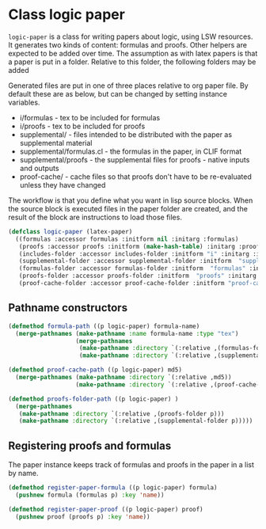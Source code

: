 # -*- Mode: POLY-ORG;  -*- ---
* Class logic paper

~logic-paper~ is a class for writing papers about logic, using LSW resources. It
generates two kinds of content: formulas and proofs. Other helpers are expected
to be added over time. The assumption as with latex papers is that a paper is 
put in a folder. Relative to this folder, the following folders may be added

Generated files are put in one of three places relative to org paper file. By default these are 
as below, but can be changed by setting instance variables.
- i/formulas - tex to be included for formulas 
- i/proofs - tex to be included for proofs
- supplemental/ - files intended to be distributed with the paper as supplemental material
- supplemental/formulas.cl - the formulas in the paper, in CLIF format
- supplemental/proofs - the supplemental files for proofs - native inputs and outputs
- proof-cache/ - cache files so that proofs don't have to be re-evaluated unless they have changed

The workflow is that you define what you want in lisp source blocks. When the
source block is executed files in the paper folder are created, and the result
of the block are instructions to load those files.

#+BEGIN_SRC lisp
(defclass logic-paper (latex-paper)
  ((formulas :accessor formulas :initform nil :initarg :formulas)
   (proofs :accessor proofs :initform (make-hash-table) :initarg :proofs) 
   (includes-folder :accessor includes-folder :initform "i" :initarg :includes-folder )
   (supplemental-folder :accessor supplemental-folder :initform  "supplemental" :initarg :supplemental-folder)
   (formulas-folder :accessor formulas-folder :initform  "formulas" :initarg :formulas-folder)
   (proofs-folder :accessor proofs-folder :initform  "proofs" :initarg :proofs-folder)
   (proof-cache-folder :accessor proof-cache-folder :initform "proof-cache" :initarg :proof-cache-folder )))
#+END_SRC

** Pathname constructors

#+begin_src lisp
(defmethod formula-path ((p logic-paper) formula-name)
  (merge-pathnames (make-pathname :name formula-name :type "tex")
                   (merge-pathnames 
                    (make-pathname :directory `(:relative ,(formulas-folder p)))
                    (make-pathname :directory `(:relative ,(supplemental-folder p))))))

(defmethod proof-cache-path ((p logic-paper) md5)
  (merge-pathnames (make-pathname :directory `(:relative ,md5))
                   (make-pathname :directory `(:relative ,(proof-cache-folder p)))))

(defmethod proofs-folder-path ((p logic-paper) )
  (merge-pathnames 
   (make-pathname :directory `(:relative ,(proofs-folder p)))
   (make-pathname :directory `(:relative ,(supplemental-folder p)))))

#+end_src

** Registering proofs and formulas

The paper instance keeps track of formulas and proofs in the paper in a list by name.

#+begin_src lisp
(defmethod register-paper-formula ((p logic-paper) formula)
  (pushnew formula (formulas p) :key 'name))

(defmethod register-paper-proof ((p logic-paper) proof)
  (pushnew proof (proofs p) :key 'name))
#+end_src

